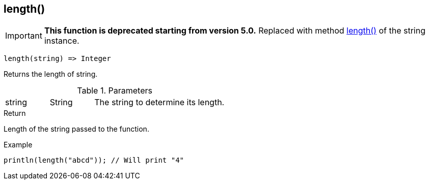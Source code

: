 [.nxsl-function]
[[func-length]]
== length()

****
[IMPORTANT]
====
*This function is deprecated starting from version 5.0.*
Replaced with method <<class-string-length,length()>> of the string instance.
====
****

[source,c]
----
length(string) => Integer
----

Returns the length of string.

.Parameters
[cols="1,1,3" grid="none", frame="none"]
|===
|string|String|The string to determine its length.
|===

.Return
Length of the string passed to the function.

.Example
[.source]
....
println(length("abcd")); // Will print "4"
....
